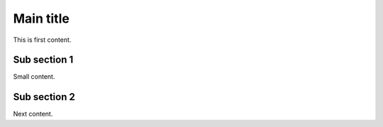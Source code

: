 ==========
Main title
==========

This is first content.

Sub section 1
=============

Small content.

Sub section 2
=============

Next content.
